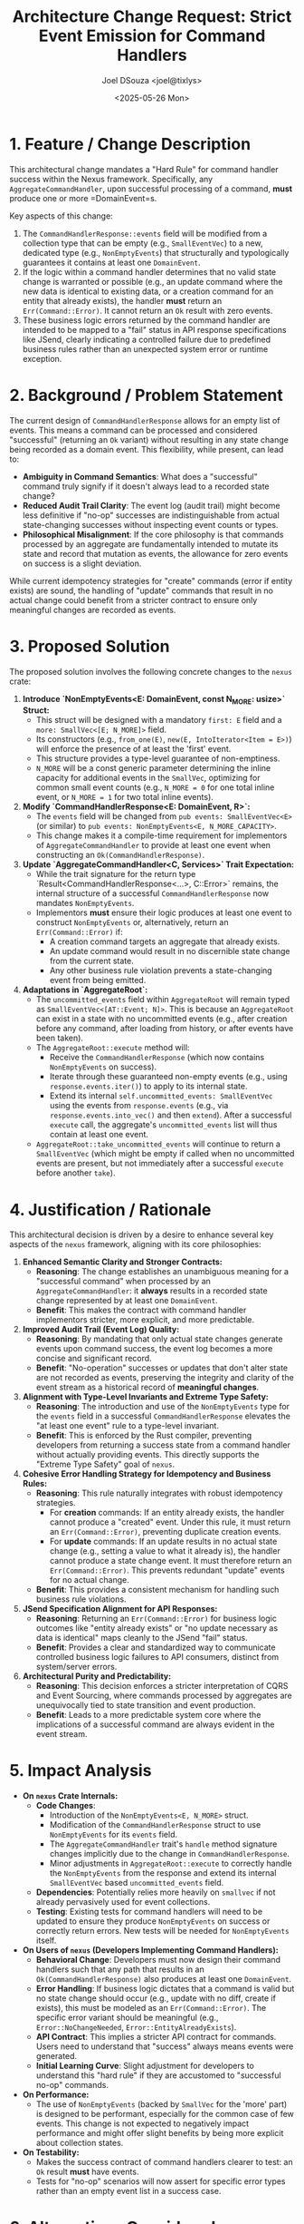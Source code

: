 #+TITLE: Architecture Change Request: Strict Event Emission for Command Handlers
#+AUTHOR: Joel DSouza <joel@tixlys>
#+DATE: <2025-05-26 Mon>
#+PROPERTY: ACR_ID NEXUS-ACR-001
#+PROPERTY: STATUS Proposed
#+PROPERTY: CHAMPION SupremeRustArchitect
#+PROPERTY: CATEGORY ArchitecturalRule CoreFramework

* 1. Feature / Change Description
  :PROPERTIES:
  :SECTION_TYPE: ChangeDescription
  :END:
  This architectural change mandates a "Hard Rule" for command handler success within the Nexus framework. Specifically, any =AggregateCommandHandler=, upon successful processing of a command, *must* produce one or more =DomainEvent=s.

  Key aspects of this change:
  1. The =CommandHandlerResponse::events= field will be modified from a collection type that can be empty (e.g., =SmallEventVec=) to a new, dedicated type (e.g., =NonEmptyEvents=) that structurally and typologically guarantees it contains at least one =DomainEvent=.
  2. If the logic within a command handler determines that no valid state change is warranted or possible (e.g., an update command where the new data is identical to existing data, or a creation command for an entity that already exists), the handler *must* return an =Err(Command::Error)=. It cannot return an =Ok= result with zero events.
  3. These business logic errors returned by the command handler are intended to be mapped to a "fail" status in API response specifications like JSend, clearly indicating a controlled failure due to predefined business rules rather than an unexpected system error or runtime exception.

* 2. Background / Problem Statement
  :PROPERTIES:
  :SECTION_TYPE: ProblemStatement
  :END:
  The current design of =CommandHandlerResponse= allows for an empty list of events. This means a command can be processed and considered "successful" (returning an =Ok= variant) without resulting in any state change being recorded as a domain event. This flexibility, while present, can lead to:
  - *Ambiguity in Command Semantics*: What does a "successful" command truly signify if it doesn't always lead to a recorded state change?
  - *Reduced Audit Trail Clarity*: The event log (audit trail) might become less definitive if "no-op" successes are indistinguishable from actual state-changing successes without inspecting event counts or types.
  - *Philosophical Misalignment*: If the core philosophy is that commands processed by an aggregate are fundamentally intended to mutate its state and record that mutation as events, the allowance for zero events on success is a slight deviation.

  While current idempotency strategies for "create" commands (error if entity exists) are sound, the handling of "update" commands that result in no actual change could benefit from a stricter contract to ensure only meaningful changes are recorded as events.

* 3. Proposed Solution
  :PROPERTIES:
  :SECTION_TYPE: ProposedSolution
  :END:
  The proposed solution involves the following concrete changes to the =nexus= crate:

  1.  **Introduce `NonEmptyEvents<E: DomainEvent, const N_MORE: usize>` Struct:**
      - This struct will be designed with a mandatory =first: E= field and a =more: SmallVec<[E; N_MORE]>= field.
      - Its constructors (e.g., =from_one(E)=, =new(E, IntoIterator<Item = E>)=) will enforce the presence of at least the 'first' event.
      - This structure provides a type-level guarantee of non-emptiness.
      - =N_MORE= will be a const generic parameter determining the inline capacity for additional events in the =SmallVec=, optimizing for common small event counts (e.g., =N_MORE = 0= for one total inline event, or =N_MORE = 1= for two total inline events).

  2.  **Modify `CommandHandlerResponse<E: DomainEvent, R>`:**
      - The =events= field will be changed from =pub events: SmallEventVec<E>= (or similar) to =pub events: NonEmptyEvents<E, N_MORE_CAPACITY>=.
      - This change makes it a compile-time requirement for implementors of =AggregateCommandHandler= to provide at least one event when constructing an =Ok(CommandHandlerResponse)=.

  3.  **Update `AggregateCommandHandler<C, Services>` Trait Expectation:**
      - While the trait signature for the return type `Result<CommandHandlerResponse<...>, C::Error>` remains, the internal structure of a successful =CommandHandlerResponse= now mandates =NonEmptyEvents=.
      - Implementors *must* ensure their logic produces at least one event to construct =NonEmptyEvents= or, alternatively, return an =Err(Command::Error)= if:
          - A creation command targets an aggregate that already exists.
          - An update command would result in no discernible state change from the current state.
          - Any other business rule violation prevents a state-changing event from being emitted.

  4.  **Adaptations in `AggregateRoot`:**
      - The =uncommitted_events= field within =AggregateRoot= will remain typed as =SmallEventVec<[AT::Event; N]>=. This is because an =AggregateRoot= can exist in a state with no uncommitted events (e.g., after creation before any command, after loading from history, or after events have been taken).
      - The =AggregateRoot::execute= method will:
          - Receive the =CommandHandlerResponse= (which now contains =NonEmptyEvents= on success).
          - Iterate through these guaranteed non-empty events (e.g., using =response.events.iter()=) to apply to its internal state.
          - Extend its internal =self.uncommitted_events: SmallEventVec= using the events from =response.events= (e.g., via =response.events.into_vec()= and then =extend=). After a successful =execute= call, the aggregate's =uncommitted_events= list will thus contain at least one event.
      - =AggregateRoot::take_uncommitted_events= will continue to return a =SmallEventVec= (which might be empty if called when no uncommitted events are present, but not immediately after a successful =execute= before another =take=).

* 4. Justification / Rationale
  :PROPERTIES:
  :SECTION_TYPE: Justification
  :END:
  This architectural decision is driven by a desire to enhance several key aspects of the =nexus= framework, aligning with its core philosophies:

  1.  **Enhanced Semantic Clarity and Stronger Contracts:**
      - *Reasoning*: The change establishes an unambiguous meaning for a "successful command" when processed by an =AggregateCommandHandler=: it *always* results in a recorded state change represented by at least one =DomainEvent=.
      - *Benefit*: This makes the contract with command handler implementors stricter, more explicit, and more predictable.

  2.  **Improved Audit Trail (Event Log) Quality:**
      - *Reasoning*: By mandating that only actual state changes generate events upon command success, the event log becomes a more concise and significant record.
      - *Benefit*: "No-operation" successes or updates that don't alter state are not recorded as events, preserving the integrity and clarity of the event stream as a historical record of *meaningful changes*.

  3.  **Alignment with Type-Level Invariants and Extreme Type Safety:**
      - *Reasoning*: The introduction and use of the =NonEmptyEvents= type for the =events= field in a successful =CommandHandlerResponse= elevates the "at least one event" rule to a type-level invariant.
      - *Benefit*: This is enforced by the Rust compiler, preventing developers from returning a success state from a command handler without actually providing events. This directly supports the "Extreme Type Safety" goal of =nexus=.

  4.  **Cohesive Error Handling Strategy for Idempotency and Business Rules:**
      - *Reasoning*: This rule naturally integrates with robust idempotency strategies.
          - For *creation* commands: If an entity already exists, the handler cannot produce a "created" event. Under this rule, it must return an =Err(Command::Error)=, preventing duplicate creation events.
          - For *update* commands: If an update results in no actual state change (e.g., setting a value to what it already is), the handler cannot produce a state change event. It must therefore return an =Err(Command::Error)=. This prevents redundant "update" events for no actual change.
      - *Benefit*: This provides a consistent mechanism for handling such business rule violations.

  5.  **JSend Specification Alignment for API Responses:**
      - *Reasoning*: Returning an =Err(Command::Error)= for business logic outcomes like "entity already exists" or "no update necessary as data is identical" maps cleanly to the JSend "fail" status.
      - *Benefit*: Provides a clear and standardized way to communicate controlled business logic failures to API consumers, distinct from system/server errors.

  6.  **Architectural Purity and Predictability:**
      - *Reasoning*: This decision enforces a stricter interpretation of CQRS and Event Sourcing, where commands processed by aggregates are unequivocally tied to state transition and event production.
      - *Benefit*: Leads to a more predictable system core where the implications of a successful command are always evident in the event stream.

* 5. Impact Analysis
  :PROPERTIES:
  :SECTION_TYPE: ImpactAnalysis
  :END:
  - **On =nexus= Crate Internals:**
    - *Code Changes*:
        - Introduction of the =NonEmptyEvents<E, N_MORE>= struct.
        - Modification of the =CommandHandlerResponse= struct to use =NonEmptyEvents= for its =events= field.
        - The =AggregateCommandHandler= trait's =handle= method signature changes implicitly due to the change in =CommandHandlerResponse=.
        - Minor adjustments in =AggregateRoot::execute= to correctly handle the =NonEmptyEvents= from the response and extend its internal =SmallEventVec= based =uncommitted_events= field.
    - *Dependencies*: Potentially relies more heavily on =smallvec= if not already pervasively used for event collections.
    - *Testing*: Existing tests for command handlers will need to be updated to ensure they produce =NonEmptyEvents= on success or correctly return errors. New tests will be needed for =NonEmptyEvents= itself.

  - **On Users of =nexus= (Developers Implementing Command Handlers):**
    - *Behavioral Change*: Developers must now design their command handlers such that any path that results in an =Ok(CommandHandlerResponse)= also produces at least one =DomainEvent=.
    - *Error Handling*: If business logic dictates that a command is valid but no state change should occur (e.g., update with no diff, create if exists), this must be modeled as an =Err(Command::Error)=. The specific error variant should be meaningful (e.g., =Error::NoChangeNeeded=, =Error::EntityAlreadyExists=).
    - *API Contract*: This implies a stricter API contract for commands. Users need to understand that "success" always means events were generated.
    - *Initial Learning Curve*: Slight adjustment for developers to understand this "hard rule" if they are accustomed to "successful no-op" commands.

  - **On Performance:**
    - The use of =NonEmptyEvents= (backed by =SmallVec= for the 'more' part) is designed to be performant, especially for the common case of few events. This change is not expected to negatively impact performance and might offer slight benefits by being more explicit about collection states.

  - **On Testability:**
    - Makes the success contract of command handlers clearer to test: an =Ok= result *must* have events.
    - Tests for "no-op" scenarios will now assert for specific error types rather than an empty event list in a success case.

* 6. Alternatives Considered
  :PROPERTIES:
  :SECTION_TYPE: AlternativesConsidered
  :END:
  1.  **`CommandOutcomeEvents` Enum (with `NoChange` and `EventsProduced(NonEmptyEvents)` variants):**
      - *Description*: Allow =CommandHandlerResponse::events= to be an enum that explicitly differentiates between a successful outcome with no events (=NoChange=) and a successful outcome with at least one event (=EventsProduced=).
      - *Reason for Not Choosing (for this "Hard Rule")*: While this offers more flexibility and makes the "no events" case explicit and type-safe, it does *not* enforce the "hard rule" that every =Ok= success from a command handler implies events. The current ACR aims for a stricter model where =Ok= always means events.

  2.  **Allowing `Ok` with Empty `SmallEventVec` (Current/Previous State without the "Hard Rule"):**
      - *Description*: Continue to use =SmallEventVec= directly for =CommandHandlerResponse::events=, allowing it to be empty on success.
      - *Reason for Not Choosing (for this "Hard Rule")*: This does not provide the desired type-level guarantee of at least one event on success and makes the meaning of a "successful command" regarding state changes more ambiguous. It doesn't enforce the clean audit trail or the strict JSend mapping for "no-change" scenarios as errors.

* 7. Decision
  :PROPERTIES:
  :SECTION_TYPE: Decision
  :END:
  Adopt the proposed solution to enforce the "Hard Rule." The =CommandHandlerResponse= will use a =NonEmptyEvents= type for its =events= field, compelling command handlers to either produce at least one event upon success or return an error that can be mapped to a JSend "fail" status. This prioritizes semantic clarity, audit trail integrity, and type-safe enforcement of command outcomes.

* 8. Action Items / Next Steps
  :PROPERTIES:
  :SECTION_TYPE: ActionItems
  :END:
  1. Implement the =NonEmptyEvents<E, N_MORE>= struct with appropriate constructors and methods. Define a crate-level const for =N_MORE= (e.g., =DEFAULT_ADDITIONAL_EVENT_CAPACITY=).
  2. Refactor =CommandHandlerResponse= to use =NonEmptyEvents= for its =events= field.
  3. Update all existing implementations and tests of =AggregateCommandHandler= to comply with the new response contract (either produce events or return an error).
  4. Adjust =AggregateRoot::execute= to correctly process =NonEmptyEvents= from the handler response and integrate them into its =uncommitted_events= list.
  5. Update =nexus= crate documentation (including =lib.rs= and relevant module docs) to clearly explain this "hard rule," the new =NonEmptyEvents= type, and the implications for command handler implementation and error handling.
  6. Ensure test cases explicitly cover scenarios where command handlers should now return errors (e.g., create if exists, update with no change).
